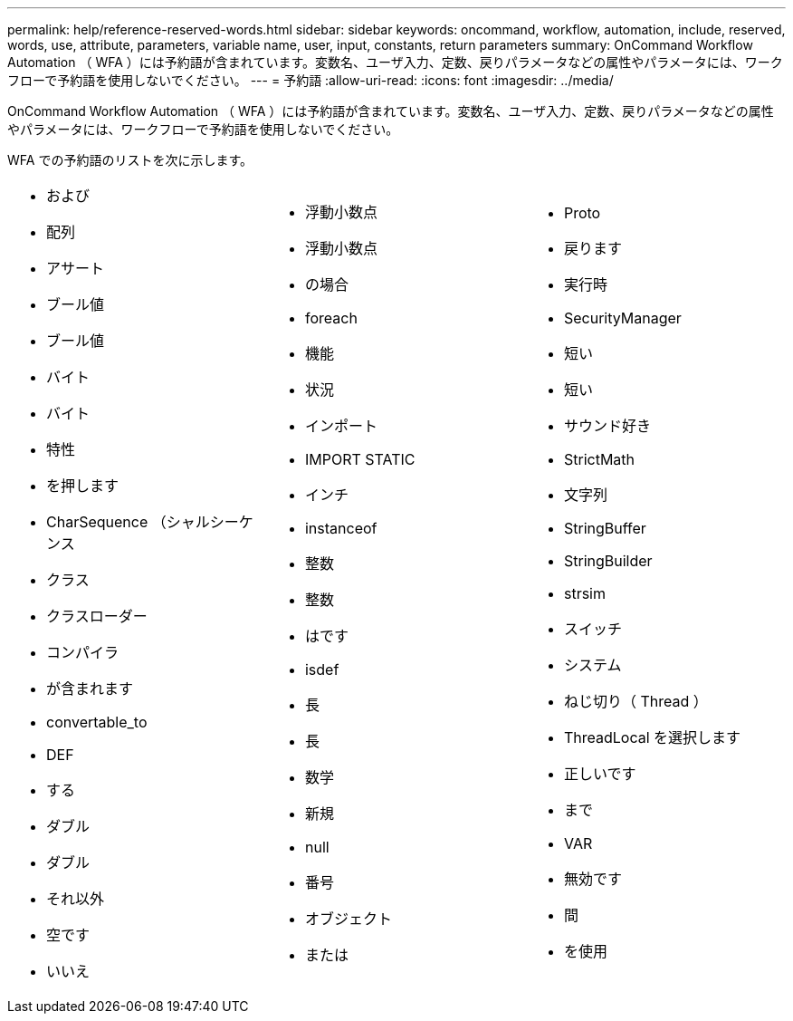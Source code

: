 ---
permalink: help/reference-reserved-words.html 
sidebar: sidebar 
keywords: oncommand, workflow, automation, include, reserved, words, use, attribute, parameters, variable name, user, input, constants, return parameters 
summary: OnCommand Workflow Automation （ WFA ）には予約語が含まれています。変数名、ユーザ入力、定数、戻りパラメータなどの属性やパラメータには、ワークフローで予約語を使用しないでください。 
---
= 予約語
:allow-uri-read: 
:icons: font
:imagesdir: ../media/


[role="lead"]
OnCommand Workflow Automation （ WFA ）には予約語が含まれています。変数名、ユーザ入力、定数、戻りパラメータなどの属性やパラメータには、ワークフローで予約語を使用しないでください。

WFA での予約語のリストを次に示します。

[cols="3*"]
|===


 a| 
* および
* 配列
* アサート
* ブール値
* ブール値
* バイト
* バイト
* 特性
* を押します
* CharSequence （シャルシーケンス
* クラス
* クラスローダー
* コンパイラ
* が含まれます
* convertable_to
* DEF
* する
* ダブル
* ダブル
* それ以外
* 空です
* いいえ

 a| 
* 浮動小数点
* 浮動小数点
* の場合
* foreach
* 機能
* 状況
* インポート
* IMPORT STATIC
* インチ
* instanceof
* 整数
* 整数
* はです
* isdef
* 長
* 長
* 数学
* 新規
* null
* 番号
* オブジェクト
* または

 a| 
* Proto
* 戻ります
* 実行時
* SecurityManager
* 短い
* 短い
* サウンド好き
* StrictMath
* 文字列
* StringBuffer
* StringBuilder
* strsim
* スイッチ
* システム
* ねじ切り（ Thread ）
* ThreadLocal を選択します
* 正しいです
* まで
* VAR
* 無効です
* 間
* を使用


|===